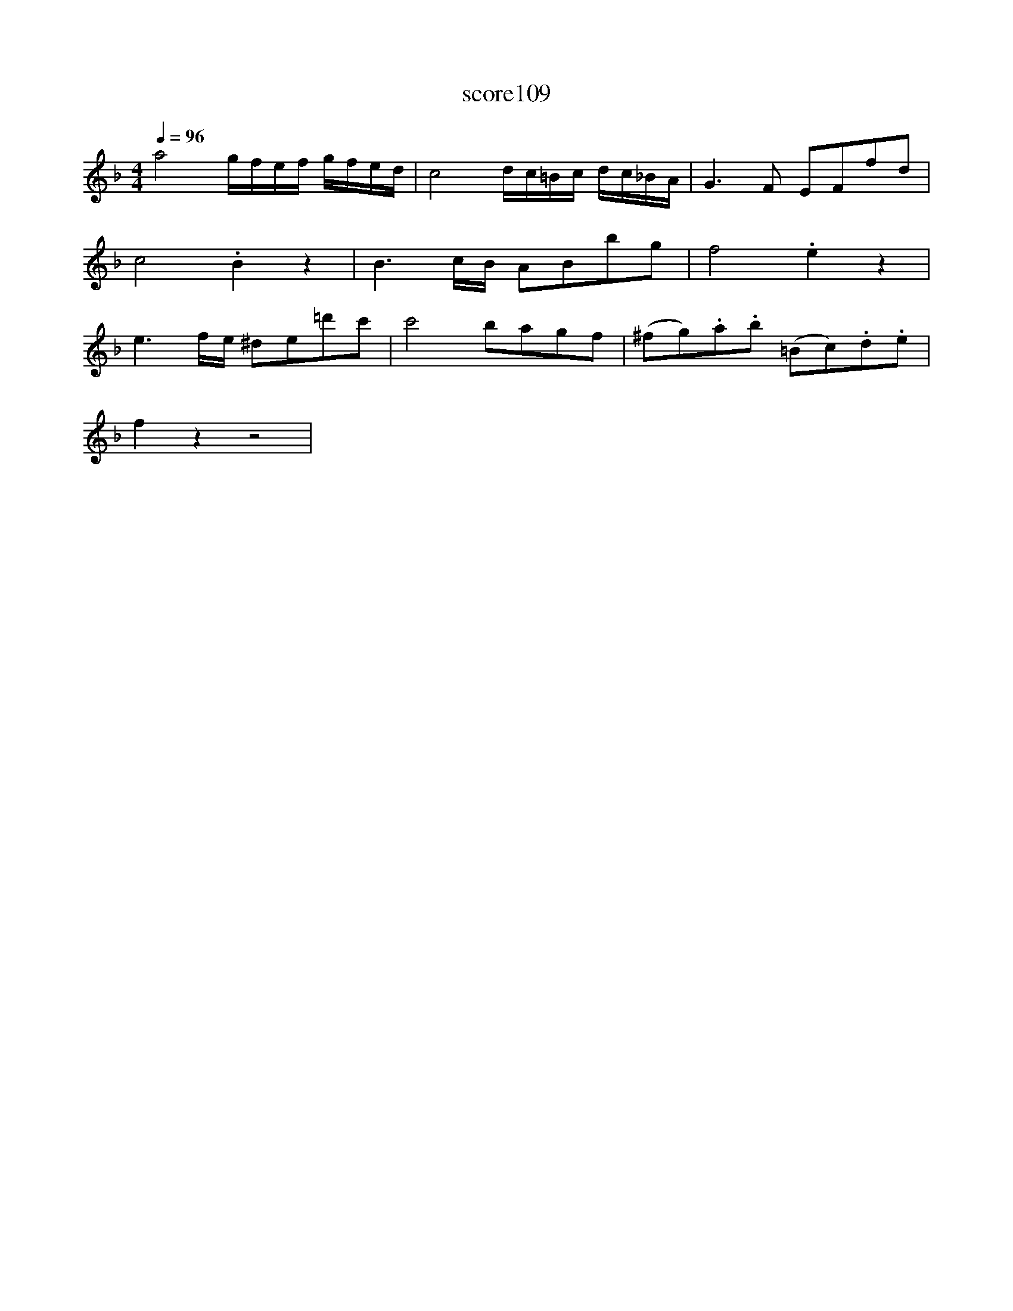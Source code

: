 X:14
T:score109
L:1/8
Q:1/4=96
M:4/4
I:linebreak $
K:F
 a4 g/f/e/f/ g/f/e/d/ | c4 d/c/=B/c/ d/c/_B/A/ | G3 F EFfd |$ c4 .B2 z2 | B3 c/B/ ABbg | %5
 f4 .e2 z2 |$ e3 f/e/ ^de=d'c' | c'4 bagf | (^fg).a.b (=Bc).d.e |$ f2 z2 z4 | %10
